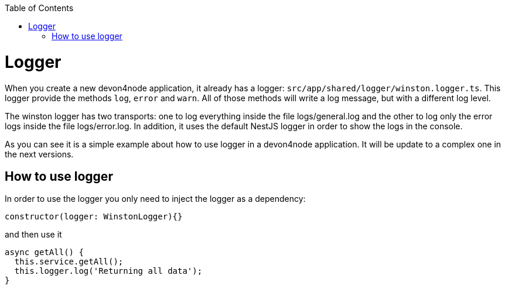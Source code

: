 :toc: macro

ifdef::env-github[]
:tip-caption: :bulb:
:note-caption: :information_source:
:important-caption: :heavy_exclamation_mark:
:caution-caption: :fire:
:warning-caption: :warning:
endif::[]

toc::[]
:idprefix:
:idseparator: -
:reproducible:
:source-highlighter: rouge
:listing-caption: Listing

= Logger

When you create a new devon4node application, it already has a logger: `src/app/shared/logger/winston.logger.ts`. This logger provide the methods `log`, `error` and `warn`. All of those methods will write a log message, but with a different log level.

The winston logger has two transports: one to log everything inside the file logs/general.log and the other to log only the error logs inside the file logs/error.log. In addition, it uses the default NestJS logger in order to show the logs in the console.

As you can see it is a simple example about how to use logger in a devon4node application. It will be update to a complex one in the next versions.

== How to use logger

In order to use the logger you only need to inject the logger as a dependency:

[source,typescript]
----
constructor(logger: WinstonLogger){}
----

and then use it

[source,typescript]
----
async getAll() {
  this.service.getAll();
  this.logger.log('Returning all data');
}
----


